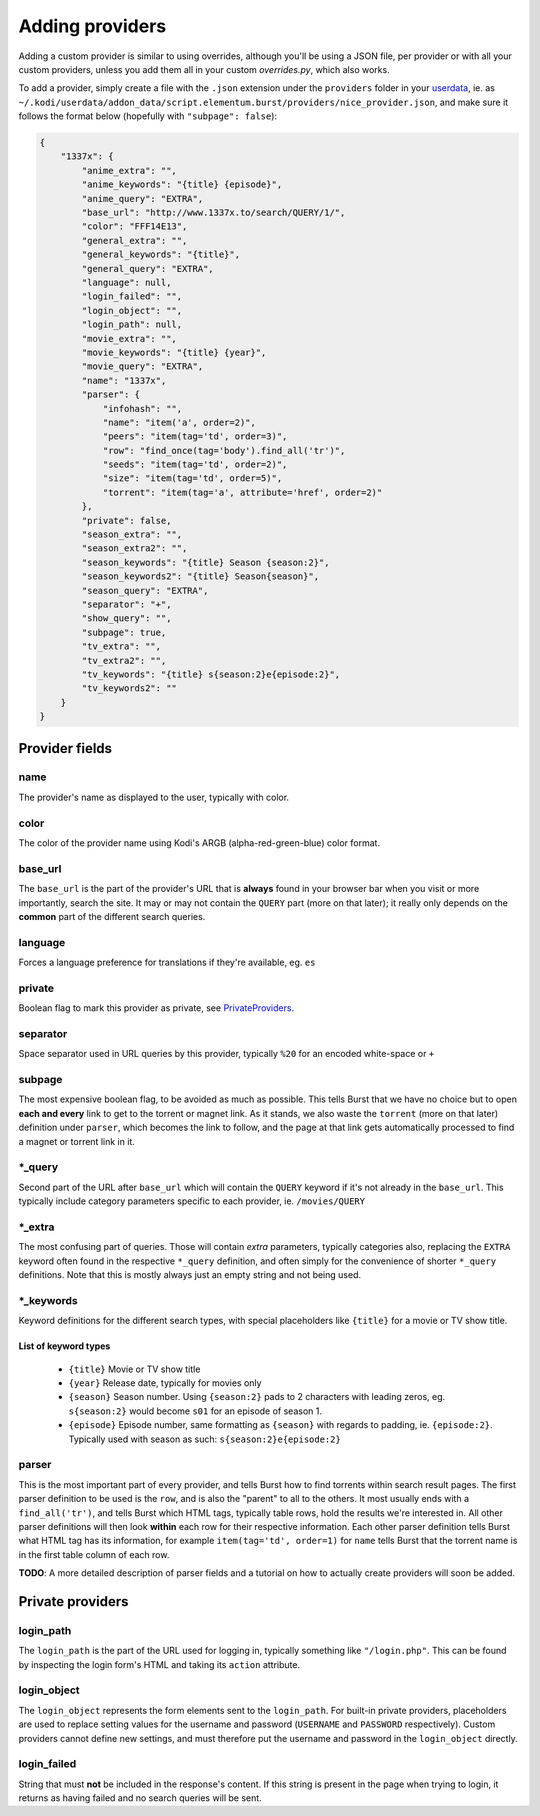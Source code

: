 Adding providers
----------------


Adding a custom provider is similar to using overrides, although you'll be
using a JSON file, per provider or with all your custom providers, unless you
add them all in your custom `overrides.py`, which also works.

To add a provider, simply create a file with the ``.json`` extension under the
``providers`` folder in your `userdata`_, ie. as
``~/.kodi/userdata/addon_data/script.elementum.burst/providers/nice_provider.json``,
and make sure it follows the format below (hopefully with
``"subpage": false``):

.. code-block:: js

    {
        "1337x": {
            "anime_extra": "",
            "anime_keywords": "{title} {episode}",
            "anime_query": "EXTRA",
            "base_url": "http://www.1337x.to/search/QUERY/1/",
            "color": "FFF14E13",
            "general_extra": "",
            "general_keywords": "{title}",
            "general_query": "EXTRA",
            "language": null,
            "login_failed": "",
            "login_object": "",
            "login_path": null,
            "movie_extra": "",
            "movie_keywords": "{title} {year}",
            "movie_query": "EXTRA",
            "name": "1337x",
            "parser": {
                "infohash": "",
                "name": "item('a', order=2)",
                "peers": "item(tag='td', order=3)",
                "row": "find_once(tag='body').find_all('tr')",
                "seeds": "item(tag='td', order=2)",
                "size": "item(tag='td', order=5)",
                "torrent": "item(tag='a', attribute='href', order=2)"
            },
            "private": false,
            "season_extra": "",
            "season_extra2": "",
            "season_keywords": "{title} Season {season:2}",
            "season_keywords2": "{title} Season{season}",
            "season_query": "EXTRA",
            "separator": "+",
            "show_query": "",
            "subpage": true,
            "tv_extra": "",
            "tv_extra2": "",
            "tv_keywords": "{title} s{season:2}e{episode:2}",
            "tv_keywords2": ""
        }
    }


Provider fields
===============

name
""""
The provider's name as displayed to the user, typically with color.

color
"""""
The color of the provider name using Kodi's ARGB (alpha-red-green-blue) color
format.

base_url
""""""""
The ``base_url`` is the part of the provider's URL that is **always** found in
your browser bar when you visit or more importantly, search the site. It may or
may not contain the ``QUERY`` part (more on that later); it really only depends
on the **common** part of the different search queries.

language
""""""""
Forces a language preference for translations if they're available, eg. ``es``

private
"""""""
Boolean flag to mark this provider as private, see PrivateProviders_.

separator
"""""""""
Space separator used in URL queries by this provider, typically ``%20`` for an
encoded white-space or ``+``

subpage
"""""""
The most expensive boolean flag, to be avoided as much as possible. This tells
Burst that we have no choice but to open **each and every** link to get to the
torrent or magnet link. As it stands, we also waste the ``torrent`` (more on
that later) definition under ``parser``, which becomes the link to follow, and
the page at that link gets automatically processed to find a magnet or torrent
link in it.

\*_query
""""""""
Second part of the URL after ``base_url`` which will contain the ``QUERY``
keyword if it's not already in the ``base_url``. This typically include
category parameters specific to each provider, ie. ``/movies/QUERY``

\*_extra
""""""""
The most confusing part of queries. Those will contain *extra* parameters,
typically categories also, replacing the ``EXTRA`` keyword often found in the
respective ``*_query`` definition, and often simply for the convenience of
shorter ``*_query`` definitions. Note that this is mostly always just an empty
string and not being used.

\*_keywords
"""""""""""
Keyword definitions for the different search types, with special placeholders
like ``{title}`` for a movie or TV show title.

List of keyword types
^^^^^^^^^^^^^^^^^^^^^
    - ``{title}`` Movie or TV show title
    - ``{year}`` Release date, typically for movies only
    - ``{season}`` Season number. Using ``{season:2}`` pads to 2 characters with
      leading zeros, eg. ``s{season:2}`` would become ``s01`` for an episode of
      season 1.
    - ``{episode}`` Episode number, same formatting as ``{season}`` with regards
      to padding, ie. ``{episode:2}``. Typically used with season as such:
      ``s{season:2}e{episode:2}``


parser
""""""
This is the most important part of every provider, and tells Burst how to
find torrents within search result pages. The first parser definition to be used
is the ``row``, and is also the "parent" to all to the others. It most usually
ends with a ``find_all('tr')``, and tells Burst which HTML tags, typically table
rows, hold the results we're interested in. All other parser definitions will
then look **within** each row for their respective information. Each other
parser definition tells Burst what HTML tag has its information, for example
``item(tag='td', order=1)`` for ``name`` tells Burst that the torrent name is
in the first table column of each row.

**TODO**: A more detailed description of parser fields and a tutorial on how
to actually create providers will soon be added.


.. _PrivateProviders:

Private providers
========================

login_path
""""""""""
The ``login_path`` is the part of the URL used for logging in, typically
something like ``"/login.php"``. This can be found by inspecting the login
form's HTML and taking its ``action`` attribute.

login_object
""""""""""""
The ``login_object`` represents the form elements sent to the ``login_path``.
For built-in private providers, placeholders are used to replace setting values
for the username and password (``USERNAME`` and ``PASSWORD`` respectively).
Custom providers cannot define new settings, and must therefore put the username
and password in the ``login_object`` directly.

login_failed
""""""""""""
String that must **not** be included in the response's content. If this string
is present in the page when trying to login, it returns as having failed and no
search queries will be sent.


.. _userdata: http://kodi.wiki/view/Userdata
